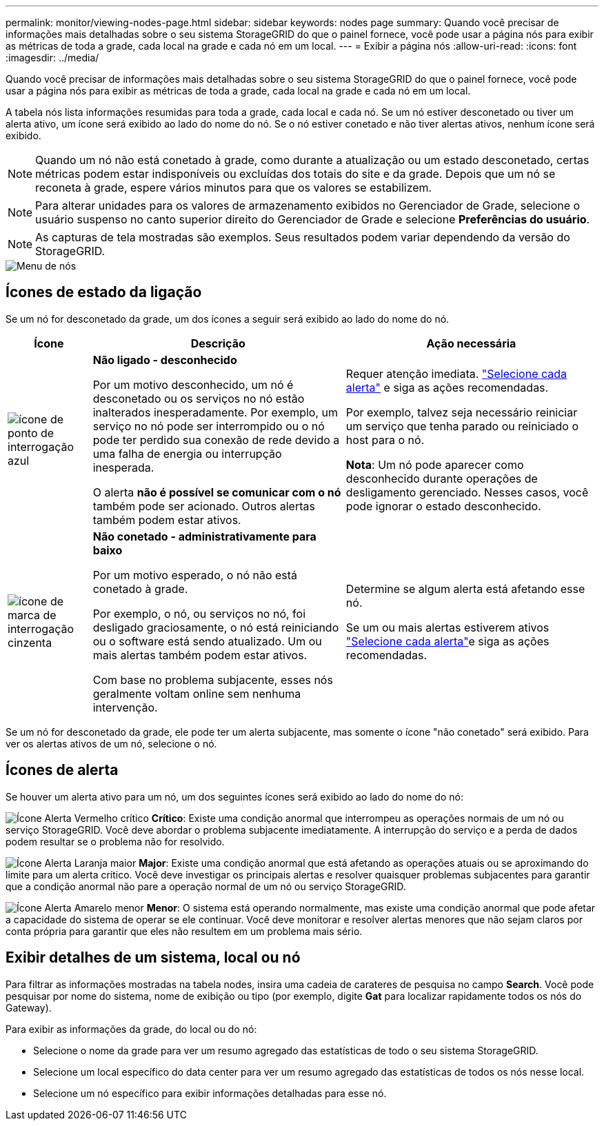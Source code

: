 ---
permalink: monitor/viewing-nodes-page.html 
sidebar: sidebar 
keywords: nodes page 
summary: Quando você precisar de informações mais detalhadas sobre o seu sistema StorageGRID do que o painel fornece, você pode usar a página nós para exibir as métricas de toda a grade, cada local na grade e cada nó em um local. 
---
= Exibir a página nós
:allow-uri-read: 
:icons: font
:imagesdir: ../media/


[role="lead"]
Quando você precisar de informações mais detalhadas sobre o seu sistema StorageGRID do que o painel fornece, você pode usar a página nós para exibir as métricas de toda a grade, cada local na grade e cada nó em um local.

A tabela nós lista informações resumidas para toda a grade, cada local e cada nó. Se um nó estiver desconetado ou tiver um alerta ativo, um ícone será exibido ao lado do nome do nó. Se o nó estiver conetado e não tiver alertas ativos, nenhum ícone será exibido.


NOTE: Quando um nó não está conetado à grade, como durante a atualização ou um estado desconetado, certas métricas podem estar indisponíveis ou excluídas dos totais do site e da grade. Depois que um nó se reconeta à grade, espere vários minutos para que os valores se estabilizem.


NOTE: Para alterar unidades para os valores de armazenamento exibidos no Gerenciador de Grade, selecione o usuário suspenso no canto superior direito do Gerenciador de Grade e selecione *Preferências do usuário*.


NOTE: As capturas de tela mostradas são exemplos. Seus resultados podem variar dependendo da versão do StorageGRID.

image::../media/nodes_table.png[Menu de nós]



== Ícones de estado da ligação

Se um nó for desconetado da grade, um dos ícones a seguir será exibido ao lado do nome do nó.

[cols="1a,3a,3a"]
|===
| Ícone | Descrição | Ação necessária 


 a| 
image:../media/icon_alarm_blue_unknown.png["ícone de ponto de interrogação azul"]
 a| 
*Não ligado - desconhecido*

Por um motivo desconhecido, um nó é desconetado ou os serviços no nó estão inalterados inesperadamente. Por exemplo, um serviço no nó pode ser interrompido ou o nó pode ter perdido sua conexão de rede devido a uma falha de energia ou interrupção inesperada.

O alerta *não é possível se comunicar com o nó* também pode ser acionado. Outros alertas também podem estar ativos.
 a| 
Requer atenção imediata. link:monitoring-system-health.html#view-current-and-resolved-alerts["Selecione cada alerta"] e siga as ações recomendadas.

Por exemplo, talvez seja necessário reiniciar um serviço que tenha parado ou reiniciado o host para o nó.

*Nota*: Um nó pode aparecer como desconhecido durante operações de desligamento gerenciado. Nesses casos, você pode ignorar o estado desconhecido.



 a| 
image:../media/icon_alarm_gray_administratively_down.png["ícone de marca de interrogação cinzenta"]
 a| 
*Não conetado - administrativamente para baixo*

Por um motivo esperado, o nó não está conetado à grade.

Por exemplo, o nó, ou serviços no nó, foi desligado graciosamente, o nó está reiniciando ou o software está sendo atualizado. Um ou mais alertas também podem estar ativos.

Com base no problema subjacente, esses nós geralmente voltam online sem nenhuma intervenção.
 a| 
Determine se algum alerta está afetando esse nó.

Se um ou mais alertas estiverem ativos link:monitoring-system-health.html#view-current-and-resolved-alerts["Selecione cada alerta"]e siga as ações recomendadas.

|===
Se um nó for desconetado da grade, ele pode ter um alerta subjacente, mas somente o ícone "não conetado" será exibido. Para ver os alertas ativos de um nó, selecione o nó.



== Ícones de alerta

Se houver um alerta ativo para um nó, um dos seguintes ícones será exibido ao lado do nome do nó:

image:../media/icon_alert_red_critical.png["Ícone Alerta Vermelho crítico"] *Crítico*: Existe uma condição anormal que interrompeu as operações normais de um nó ou serviço StorageGRID. Você deve abordar o problema subjacente imediatamente. A interrupção do serviço e a perda de dados podem resultar se o problema não for resolvido.

image:../media/icon_alert_orange_major.png["Ícone Alerta Laranja maior"] *Major*: Existe uma condição anormal que está afetando as operações atuais ou se aproximando do limite para um alerta crítico. Você deve investigar os principais alertas e resolver quaisquer problemas subjacentes para garantir que a condição anormal não pare a operação normal de um nó ou serviço StorageGRID.

image:../media/icon_alert_yellow_minor.png["Ícone Alerta Amarelo menor"] *Menor*: O sistema está operando normalmente, mas existe uma condição anormal que pode afetar a capacidade do sistema de operar se ele continuar. Você deve monitorar e resolver alertas menores que não sejam claros por conta própria para garantir que eles não resultem em um problema mais sério.



== Exibir detalhes de um sistema, local ou nó

Para filtrar as informações mostradas na tabela nodes, insira uma cadeia de carateres de pesquisa no campo *Search*. Você pode pesquisar por nome do sistema, nome de exibição ou tipo (por exemplo, digite *Gat* para localizar rapidamente todos os nós do Gateway).

Para exibir as informações da grade, do local ou do nó:

* Selecione o nome da grade para ver um resumo agregado das estatísticas de todo o seu sistema StorageGRID.
* Selecione um local específico do data center para ver um resumo agregado das estatísticas de todos os nós nesse local.
* Selecione um nó específico para exibir informações detalhadas para esse nó.

